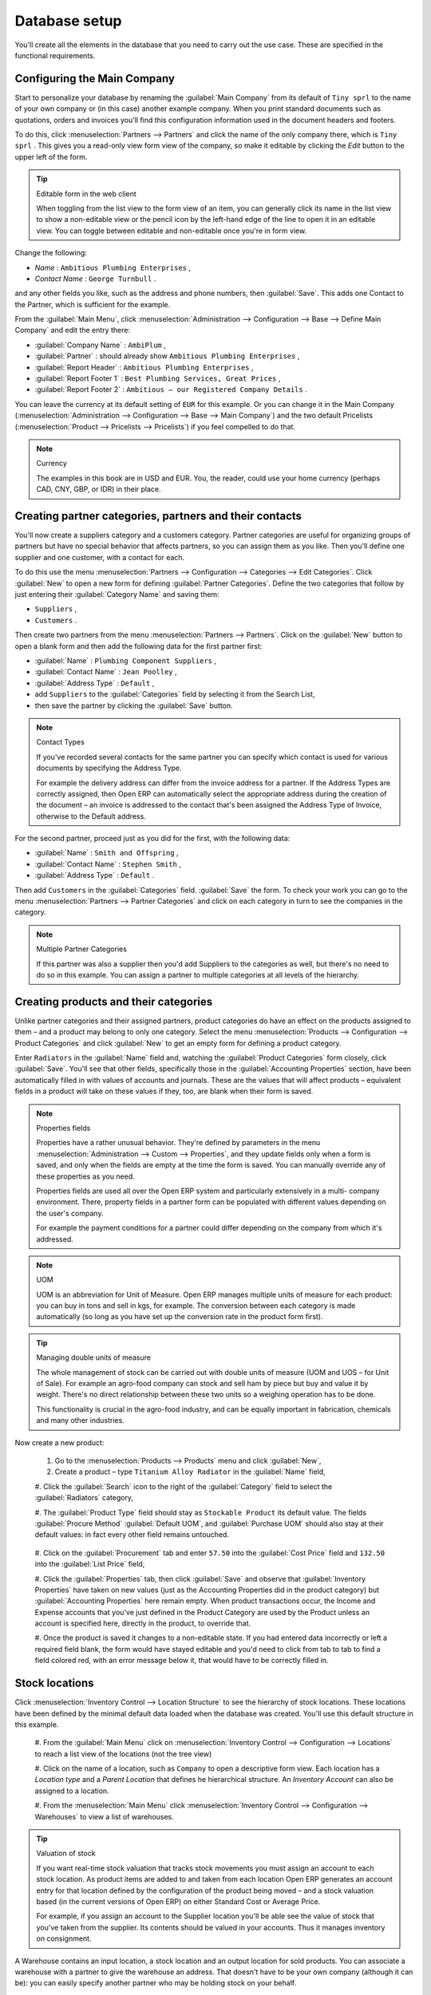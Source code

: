 
Database setup
==============

You'll create all the elements in the database that you need to carry out the use case. These are
specified in the functional requirements.

Configuring the Main Company
----------------------------

Start to personalize your database by renaming the :guilabel:`Main Company` from its default of \
``Tiny sprl``\   to the name of your own company or (in this case) another example company. When you
print standard documents such as quotations, orders and invoices you'll find this configuration
information used in the document headers and footers.

To do this, click :menuselection:`Partners --> Partners`  and click the name of the only company
there, which is \ ``Tiny sprl``\  . This gives you a read-only view form view of the company, so
make it editable by clicking the  *Edit*  button to the upper left of the form.

.. tip:: Editable form in the web client

	When toggling from the list view to the form view of an item, you can generally click its name in
	the list view to show a non-editable view or the pencil icon by the left-hand edge of the line to
	open it in an editable view. You can toggle between editable and non-editable once you're in form
	view.

Change the following:

*  *Name* : \ ``Ambitious Plumbing Enterprises``\  ,

*  *Contact Name* : \ ``George Turnbull``\  .

and any other fields you like, such as the address and phone numbers, then :guilabel:`Save`. This
adds one Contact to the Partner, which is sufficient for the example.

From the :guilabel:`Main Menu`, click :menuselection:`Administration --> Configuration --> Base -->
Define Main Company`  and edit the entry there:

*  :guilabel:`Company Name` : \ ``AmbiPlum``\  ,

*  :guilabel:`Partner` : should already show \ ``Ambitious Plumbing Enterprises``\  ,

*  :guilabel:`Report Header` : \ ``Ambitious Plumbing Enterprises``\  ,

*  :guilabel:`Report Footer 1` : \ ``Best Plumbing Services, Great Prices``\  ,

*  :guilabel:`Report Footer 2` : \ ``Ambitious – our Registered Company Details``\  .

You can leave the currency at its default setting of \ ``EUR``\   for this example. Or you can
change it in the Main Company (:menuselection:`Administration --> Configuration --> Base --> Main
Company`) and the two default Pricelists (:menuselection:`Product --> Pricelists --> Pricelists`) if
you feel compelled to do that.

.. note::  Currency

	The examples in this book are in USD and EUR. You, the reader, could use your home currency
	(perhaps CAD, CNY, GBP, or IDR) in their place.

Creating partner categories, partners and their contacts
--------------------------------------------------------

You'll now create a suppliers category and a customers category. Partner categories are useful for
organizing groups of partners but have no special behavior that affects partners, so you can assign
them as you like. Then you'll define one supplier and one customer, with a contact for each.

To do this use the menu :menuselection:`Partners --> Configuration --> Categories --> Edit
Categories`. Click :guilabel:`New`  to open a new form for defining :guilabel:`Partner Categories`.
Define the two categories that follow by just entering their :guilabel:`Category Name` and saving
them:

* \ ``Suppliers``\  ,

* \ ``Customers``\  .

Then create two partners from the menu :menuselection:`Partners --> Partners`. Click on the
:guilabel:`New` button to open a blank form and then add the following data for the first partner
first:

*  :guilabel:`Name` : \ ``Plumbing Component Suppliers``\  ,

*  :guilabel:`Contact Name` : \ ``Jean Poolley``\  ,

*  :guilabel:`Address Type` : \ ``Default``\  ,

* add \ ``Suppliers``\   to the :guilabel:`Categories` field by selecting it from the Search List,

* then save the partner by clicking the :guilabel:`Save` button.

.. note:: Contact Types

	If you've recorded several contacts for the same partner you can specify which contact is used for
	various documents by specifying the Address Type.

	For example the delivery address can differ from the invoice address for a partner. If the Address
	Types are correctly assigned, then Open ERP can automatically select the appropriate address
	during the creation of the document – an invoice is addressed to the contact that's been assigned
	the Address Type of Invoice, otherwise to the Default address.

For the second partner, proceed just as you did for the first, with the following data:

*  :guilabel:`Name` : \ ``Smith and Offspring``\  ,

*  :guilabel:`Contact Name` : \ ``Stephen Smith``\  ,

*  :guilabel:`Address Type` : \ ``Default``\  .

Then add \ ``Customers``\   in the :guilabel:`Categories` field. :guilabel:`Save` the form. To check
your work you can go to the menu :menuselection:`Partners --> Partner Categories` and click on each
category in turn to see the companies in the category.

.. note:: Multiple Partner Categories

	If this partner was also a supplier then you'd add Suppliers to the categories as well, but there's
	no need to do so in this example. You can assign a partner to multiple categories at all levels of
	the hierarchy.

Creating products and their categories
--------------------------------------

Unlike partner categories and their assigned partners, product categories do have an effect on the
products assigned to them – and a product may belong to only one category. Select the menu
:menuselection:`Products --> Configuration --> Product Categories` and click :guilabel:`New` to get
an empty form for defining a product category.

Enter \ ``Radiators``\   in the :guilabel:`Name` field and, watching the :guilabel:`Product
Categories` form closely, click :guilabel:`Save`. You'll see that other fields, specifically those
in the :guilabel:`Accounting Properties` section, have been automatically filled in with values of
accounts and journals. These are the values that will affect products – equivalent fields in a
product will take on these values if they, too, are blank when their form is saved.

.. note:: Properties fields

	Properties have a rather unusual behavior. They're defined by parameters in the menu
	:menuselection:`Administration --> Custom --> Properties`, and they update fields only when a form
	is saved, and only when the fields are empty at the time the form is saved. You can manually
	override any of these properties as you need.

	Properties fields are used all over the Open ERP system and particularly extensively in a multi-
	company environment. There, property fields in a partner form can be populated with different
	values depending on the user's company.

	For example the payment conditions for a partner could differ depending on the company from which
	it's addressed.

.. note:: UOM

	UOM is an abbreviation for Unit of Measure. Open ERP manages multiple units of measure for each
	product: you can buy in tons and sell in kgs, for example. The conversion between each category is
	made automatically (so long as you have set up the conversion rate in the product form first).

.. tip::  Managing double units of measure

	The whole management of stock can be carried out with double units of measure (UOM and UOS – for
	Unit of Sale). For example an agro-food company can stock and sell ham by piece but buy and value
	it by weight. There's no direct relationship between these two units so a weighing operation has to
	be done.

	This functionality is crucial in the agro-food industry, and can be equally important in
	fabrication, chemicals and many other industries.

Now create a new product:

	#. Go to the :menuselection:`Products --> Products` menu and click :guilabel:`New`,

	#. Create a product – type \ ``Titanium Alloy Radiator``\  in the :guilabel:`Name` field,

	#. Click the :guilabel:`Search` icon to the right of the :guilabel:`Category` field to select the
	:guilabel:`Radiators` category,

	#. The :guilabel:`Product Type` field should stay as \ ``Stockable Product``\   its default value.
	The fields :guilabel:`Procure Method` :guilabel:`Default UOM`, and :guilabel:`Purchase UOM` should
	also stay at their default values: in fact every other field remains untouched.

           .. figure::  images/product.png
              :align: center
              :scale: 95

	#. Click on the :guilabel:`Procurement` tab and enter \ ``57.50``\  into the :guilabel:`Cost Price`
	field and \ ``132.50``\  into the :guilabel:`List Price` field,

	#. Click the :guilabel:`Properties` tab, then click :guilabel:`Save` and observe that
	:guilabel:`Inventory Properties` have taken on new values (just as the Accounting Properties did in
	the product category) but :guilabel:`Accounting Properties` here remain empty. When product
	transactions occur, the Income and Expense accounts that you've just defined in the Product
	Category are used by the Product unless an account is specified here, directly in the product, to
	override that.

	#. Once the product is saved it changes to a non-editable state. If you had entered data
	incorrectly or left a required field blank, the form would have stayed editable and you'd need to
	click from tab to tab to find a field colored red, with an error message below it, that would have
	to be correctly filled in.

.. index::
   single: Stock locations

Stock locations
---------------

Click :menuselection:`Inventory Control --> Location Structure` to see the hierarchy of stock
locations. These locations have been defined by the minimal default data loaded when the database
was created. You'll use this default structure in this example.

	#. From the :guilabel:`Main Menu` click on :menuselection:`Inventory Control --> Configuration -->
	Locations` to reach a list view of the locations (not the tree view)

	#. Click on the name of a location, such as \ ``Company``\   to open a descriptive form view. Each
	location has a  *Location type*  and a  *Parent Location* that defines he hierarchical structure.
	An  *Inventory Account* can also be assigned to a location.

	#. From the :menuselection:`Main Menu` click :menuselection:`Inventory Control --> Configuration
	--> Warehouses` to view a list of warehouses.

.. tip:: Valuation of stock

	If you want real-time stock valuation that tracks stock movements you must assign an account to
	each stock location. As product items are added to and taken from each location Open ERP generates
	an account entry for that location defined by the configuration of the product being moved – and
	a stock valuation based (in the current versions of Open ERP) on either Standard Cost or Average
	Price.

	For example, if you assign an account to the Supplier location you'll be able see the value of
	stock that you've taken from the supplier. Its contents should be valued in your accounts. Thus it
	manages inventory on consignment.

A Warehouse contains an input location, a stock location and an output location for sold products.
You can associate a warehouse with a partner to give the warehouse an address. That doesn't have to
be your own company (although it can be): you can easily specify another partner who may be holding
stock on your behalf.

.. index::
   single: Location Structure

.. note:: Location Structure

	Each warehouse is composed of three locations: Input, Output and Stock. Your available stock is
	given by the contents of the Stock location.

	The Input location can be placed as a child of the Stock location, which means that when Stock is
	interrogated for product quantities, it also takes account of the contents of the Input location.
	The Output location must never be placed as a child of Stock, since items in Output, which are
	packed ready for customer shipment, should not be considered as available for sale elsewhere.

.. index::
   single: Account Chart

Setting up a chart of accounts
------------------------------

You can set up a chart of accounts during the creation of a database, but for this exercise you'll
start with the minimal chart that's built into the core of Open ERP (just a handful of required
accounts without hierarchy, tax or subtotals).

A number of account charts have been predefined for Open ERP, some of which meet the needs of
national authorities (the number of those created for Open ERP is growing as various contributors
create and freely publish them). You can take one of those without changing it if it's suitable, or
you can take anything as your starting point and design a complete chart of accounts to meet your
exact needs, including accounts for inventory, asset depreciation, equity and taxation.

You can also run multiple charts of accounts in parallel – so you can put all of your transaction
accounts into several charts, with different arrangements for taxation and depreciation, aggregated
differently for various needs.

Before you can use any chart of accounts for anything you need to specify a Fiscal Year. This
defines the different time periods available for accounting transactions. To do so:

	#. Select :menuselection:`Financial Management --> Configuration --> Periods --> Fiscal Years` and
	click :guilabel:`New` to open a blank  *Fiscal Year* definition form.

	#. Give a name to that :guilabel:`Fiscal Year` (such as Financial Year 2009 and a  *Code* (Y2009,
	then select the  *Start date* and  *End date*  which should be a year apart and (for this example)
	straddle today's date.

	#. Then click on one of the buttons :guilabel:`Create Monthly Periods` or :menuselection:`Create 3
	Months Periods` to create an appropriate set of periods for the fiscal year, as shown in the figure
	below.  *Save* this.


.. figure::  images/def_fiscal_year_tab.png
   :align: center

   *Defining a fiscal year and the accounting periods within it.*

Click :menuselection:`Financial Management --> Charts --> Charts of Accounts` and then click
:guilabel:`Open Charts` on the :menuselection:`Fiscal Year` that you've just created to see a
hierarchical structure of the accounts. You can click on the expand/collapse icon of the top tree
node to show the detail of this minimal chart.

.. index::
   single: Database; Backup
..

Make a backup of the database
-----------------------------

If you know the super-administrator password, make a backup of your database using the procedure
described at the very end of Chapter 1. Then restore it to a new database: \ ``testing``\  .

This operation enables you to test the new configuration on \ ``testing``\   so that you can be sure
everything works as designed. Then if the tests are successful you can make a new database from \
``openerp_ch03``\  , perhaps called \ ``production``\  , for your real work.

From here on, connect to this new \ ``testing``\   database logged in as \ ``admin``\   if you can.
If you have to make corrections, do that on \ ``openerp_ch03``\   and copy it to a new \
``testing``\   database to continue checking it.

Or you can just continue working with the \ ``openerp_ch03``\   database to get through this
chapter. You can recreate \ ``openerp_ch03``\   quite quickly if something goes wrong and you can't
recover from it but, again, you'd need to know your super-administrator password for that.


.. Copyright © Open Object Press. All rights reserved.

.. You may take electronic copy of this publication and distribute it if you don't
.. change the content. You can also print a copy to be read by yourself only.

.. We have contracts with different publishers in different countries to sell and
.. distribute paper or electronic based versions of this book (translated or not)
.. in bookstores. This helps to distribute and promote the Open ERP product. It
.. also helps us to create incentives to pay contributors and authors using author
.. rights of these sales.

.. Due to this, grants to translate, modify or sell this book are strictly
.. forbidden, unless Tiny SPRL (representing Open Object Press) gives you a
.. written authorisation for this.

.. Many of the designations used by manufacturers and suppliers to distinguish their
.. products are claimed as trademarks. Where those designations appear in this book,
.. and Open Object Press was aware of a trademark claim, the designations have been
.. printed in initial capitals.

.. While every precaution has been taken in the preparation of this book, the publisher
.. and the authors assume no responsibility for errors or omissions, or for damages
.. resulting from the use of the information contained herein.

.. Published by Open Object Press, Grand Rosière, Belgium

